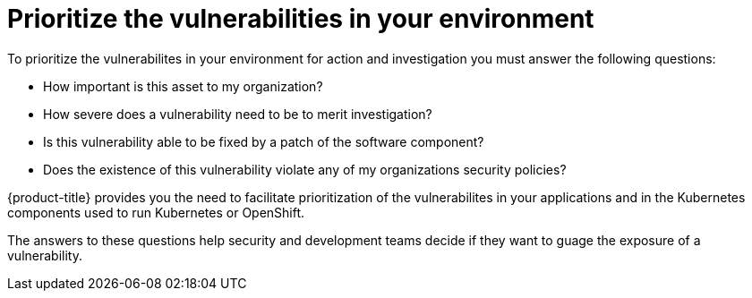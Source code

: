 // Module included in the following assemblies:
//
// * operating/manage-vulnerabilities.adoc
:_module-type: CONCEPT
[id="vulnerability-management-prioritizing_{context}"]
= Prioritize the vulnerabilities in your environment

[role="_abstract"]

To prioritize the vulnerabilites in your environment for action and investigation you must answer the following questions:

* How important is this asset to my organization?
* How severe does a vulnerability need to be to merit investigation?
* Is this vulnerability able to be fixed by a patch of the software component?
* Does the existence of this vulnerability violate any of my organizations security policies?

{product-title} provides you the need to facilitate prioritization of the vulnerabilites in your applications and in the Kubernetes components used to run Kubernetes or OpenShift.

The answers to these questions help security and development teams decide if they want to guage the exposure of a vulnerability.

